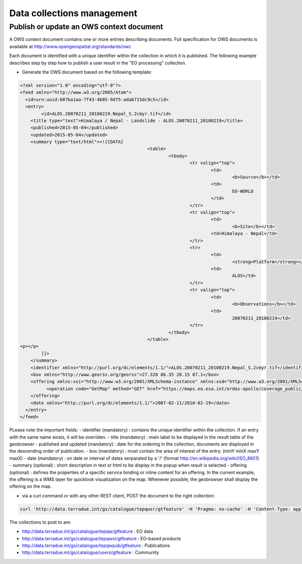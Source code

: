 Data collections management
===========================

Publish or update an OWS context document
-----------------------------------------

A OWS context document contains one or more entries describing documents. Full specification for OWS documents is available at http://www.opengeospatial.org/standards/owc

Each document is identified with a unique identifier within the collection in which it is published.
The following example describes step by step how to publish a user result in the "EO processing" collection.

* Generate the OWS document based on the following template:

.. code-block:: xml

	<?xml version="1.0" encoding="utf-8"?>
	<feed xmlns="http://www.w3.org/2005/Atom">
	  <id>urn:uuid:607ba1aa-7f43-4b85-9d75-adab715dc9c5</id>
	  <entry>
	  	<id>ALOS.20070211_20100219.Nepal_S.2cmyr.tif</id>
	    <title type="text">Himalaya / Nepal - Landslide - ALOS.20070211_20100219</title>
	    <published>2015-05-04</published>
	    <updated>2015-05-04</updated>
	    <summary type="text/html"><![CDATA[
							<table>
								<tbody>
									<tr valign="top">
										<td>
											<b>Source</b></td>
										<td>
											EO-WORLD
										</td>
									</tr>
									<tr valign="top">
										<td>
											<b>Site</b></td>
										<td>Himalaya - Nepal</td>
									</tr>
									<tr>
										<td>
											<strong>Platform</strong></td>
										<td>
											ALOS</td>
									</tr>
									<tr valign="top">
										<td>
											<b>Observations</b></td>
										<td>
											20070211_20100219</td>
									</tr>
								</tbody>
							</table>
	<p></p>
		]]>
	    </summary>
	    <identifier xmlns="http://purl.org/dc/elements/1.1/">ALOS.20070211_20100219.Nepal_S.2cmyr.tif</identifier>
	    <box xmlns="http://www.georss.org/georss">27.328 86.35 28.15 87.1</box>	
	    <offering xmlns:xsi="http://www.w3.org/2001/XMLSchema-instance" xmlns:xsd="http://www.w3.org/2001/XMLSchema" xmlns="http://www.opengis.net/owc/1.0" code="http://www.opengis.net/spec/owc-atom/1.0/req/wms"> 
		  <operation code="GetMap" method="GET" href="https://maps.eo.esa.int/erdas-apollo/coverage_public/NEPAL?service=WMS&amp;version=1.1.1&amp;request=GetMap&amp;layers=ALOS.20070211_20100219.Nepal_S.2cmyr&amp;styles=&amp;bbox=86.35,27.328,87.1,28.15&amp;width=1024&amp;height=1024&amp;srs=EPSG:4326&amp;format=image/png&amp;transparent=TRUE" type="image/png"/>
	    </offering>
	    <date xmlns="http://purl.org/dc/elements/1.1/">2007-02-11/2010-02-19</date>
	  </entry>
	</feed>

PLease note the important fields:
- identifier (mandatory) : contains the unique identifier within the collection. If an entry with the same name exists, it will be overriden.
- title (mandatory) : main label to be displayed in the result table of the geobrowser
- published and updated (mandatory) : date for the ordering in the collection, documents are disployed in the descending order of publication.
- box (mandatory) : must contain the area of interest of the entry. (minY minX maxY maxX)
- date (mandatory) : on date or interval of dates serparated by a '/' (format http://en.wikipedia.org/wiki/ISO_8601)
- summary (optional) : short description in text or html to be display in the popup when result is selected
- offering (optional) : defines the properties of a specific service binding or inline content for an offering. In the current example, the offering is a WMS layer for quicklook visualization on the map. Whenever possible, the geobrowser shall display the offering on the map.

* via a curl command or with any other REST client, POST the document to the right collection:

.. code-block:: curl

	curl 'http://data.terradue.int/gs/catalogue/tepqwsr/gtfeature' -H 'Pragma: no-cache' -H 'Content-Type: application/atom+xml' -H 'Accept: application/xml' -H 'Cache-Control: no-cache' -d @file.atom

The collections to post to are:

- http://data.terradue.int/gs/catalogue/tepqw/gtfeature : EO data
- http://data.terradue.int/gs/catalogue/tepqwsr/gtfeature : EO-based products
- http://data.terradue.int/gs/catalogue/tepqwpub/gtfeature : Publications
- http://data.terradue.int/gs/catalogue/users/gtfeature : Community


